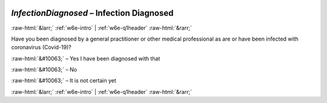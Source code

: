 .. _w6e-InfectionDiagnosed: 

 
 .. role:: raw-html(raw) 
        :format: html 
 
`InfectionDiagnosed` – Infection Diagnosed
=============================================================== 


:raw-html:`&larr;` :ref:`w6e-intro` | :ref:`w6e-q1header` :raw-html:`&rarr;` 
 

Have you been diagnosed by a general practitioner or other medical professional as are or have been infected with coronavirus (Covid-19)?


:raw-html:`&#10063;` – Yes I have been diagnosed with that

:raw-html:`&#10063;` – No

:raw-html:`&#10063;` – It is not certain yet

.. image:: ../_screenshots/w6-InfectionDiagnosed.png 


:raw-html:`&larr;` :ref:`w6e-intro` | :ref:`w6e-q1header` :raw-html:`&rarr;` 
 
